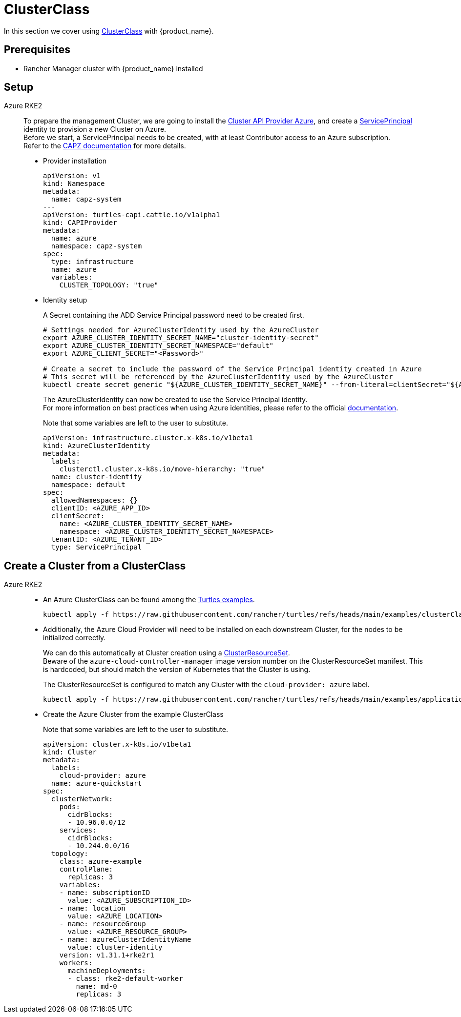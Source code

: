 = ClusterClass

In this section we cover using https://cluster-api.sigs.k8s.io/tasks/experimental-features/cluster-class/[ClusterClass] with {product_name}.

== Prerequisites

* Rancher Manager cluster with {product_name} installed

== Setup

[tabs]
======

Azure RKE2::
+
To prepare the management Cluster, we are going to install the https://capz.sigs.k8s.io/[Cluster API Provider Azure], and create a https://capz.sigs.k8s.io/topics/identities#service-principal[ServicePrincipal] identity to provision a new Cluster on Azure. +
Before we start, a ServicePrincipal needs to be created, with at least Contributor access to an Azure subscription. +
Refer to the https://capz.sigs.k8s.io/getting-started#setting-up-your-azure-environment[CAPZ documentation] for more details. +
+
* Provider installation
+
[source,yaml]
----
apiVersion: v1
kind: Namespace
metadata:
  name: capz-system
---
apiVersion: turtles-capi.cattle.io/v1alpha1
kind: CAPIProvider
metadata:
  name: azure
  namespace: capz-system
spec:
  type: infrastructure
  name: azure
  variables:
    CLUSTER_TOPOLOGY: "true"
----
+
* Identity setup
+
A Secret containing the ADD Service Principal password need to be created first.  
+
[source,bash]
----
# Settings needed for AzureClusterIdentity used by the AzureCluster
export AZURE_CLUSTER_IDENTITY_SECRET_NAME="cluster-identity-secret"
export AZURE_CLUSTER_IDENTITY_SECRET_NAMESPACE="default"
export AZURE_CLIENT_SECRET="<Password>"

# Create a secret to include the password of the Service Principal identity created in Azure
# This secret will be referenced by the AzureClusterIdentity used by the AzureCluster
kubectl create secret generic "${AZURE_CLUSTER_IDENTITY_SECRET_NAME}" --from-literal=clientSecret="${AZURE_CLIENT_SECRET}" --namespace "${AZURE_CLUSTER_IDENTITY_SECRET_NAMESPACE}"
----
+
The AzureClusterIdentity can now be created to use the Service Principal identity. +
For more information on best practices when using Azure identities, please refer to the official https://capz.sigs.k8s.io/topics/identities-use-cases[documentation]. +
+
Note that some variables are left to the user to substitute. +
+
[source,yaml]
----
apiVersion: infrastructure.cluster.x-k8s.io/v1beta1
kind: AzureClusterIdentity
metadata:
  labels:
    clusterctl.cluster.x-k8s.io/move-hierarchy: "true"
  name: cluster-identity
  namespace: default
spec:
  allowedNamespaces: {}
  clientID: <AZURE_APP_ID>
  clientSecret:
    name: <AZURE_CLUSTER_IDENTITY_SECRET_NAME>
    namespace: <AZURE_CLUSTER_IDENTITY_SECRET_NAMESPACE>
  tenantID: <AZURE_TENANT_ID>
  type: ServicePrincipal
----

======


== Create a Cluster from a ClusterClass

[tabs]
======

Azure RKE2::
+
* An Azure ClusterClass can be found among the https://github.com/rancher/turtles/tree/main/examples/clusterClasses[Turtles examples].
+
[source,bash]
----
kubectl apply -f https://raw.githubusercontent.com/rancher/turtles/refs/heads/main/examples/clusterClasses/azure/clusterclass-example.yaml
----
+
* Additionally, the Azure Cloud Provider will need to be installed on each downstream Cluster, for the nodes to be initialized correctly. +
+
We can do this automatically at Cluster creation using a https://cluster-api.sigs.k8s.io/tasks/experimental-features/cluster-resource-set[ClusterResourceSet]. +
Beware of the `azure-cloud-controller-manager` image version number on the ClusterResourceSet manifest. This is hardcoded, but should match the version of Kubernetes that the Cluster is using. +
+
The ClusterResourceSet is configured to match any Cluster with the `cloud-provider: azure` label. +
+
[source,bash]
----
kubectl apply -f https://raw.githubusercontent.com/rancher/turtles/refs/heads/main/examples/applications/azure/clusterresourceset-cloud-provider.yaml
----
+
* Create the Azure Cluster from the example ClusterClass +
+ 
Note that some variables are left to the user to substitute. +
+
[source,yaml]
----
apiVersion: cluster.x-k8s.io/v1beta1
kind: Cluster
metadata:
  labels:
    cloud-provider: azure
  name: azure-quickstart
spec:
  clusterNetwork:
    pods:
      cidrBlocks:
      - 10.96.0.0/12
    services:
      cidrBlocks:
      - 10.244.0.0/16
  topology:
    class: azure-example
    controlPlane:
      replicas: 3
    variables:
    - name: subscriptionID
      value: <AZURE_SUBSCRIPTION_ID>
    - name: location
      value: <AZURE_LOCATION>
    - name: resourceGroup
      value: <AZURE_RESOURCE_GROUP>
    - name: azureClusterIdentityName
      value: cluster-identity
    version: v1.31.1+rke2r1
    workers:
      machineDeployments:
      - class: rke2-default-worker
        name: md-0
        replicas: 3
----
======
